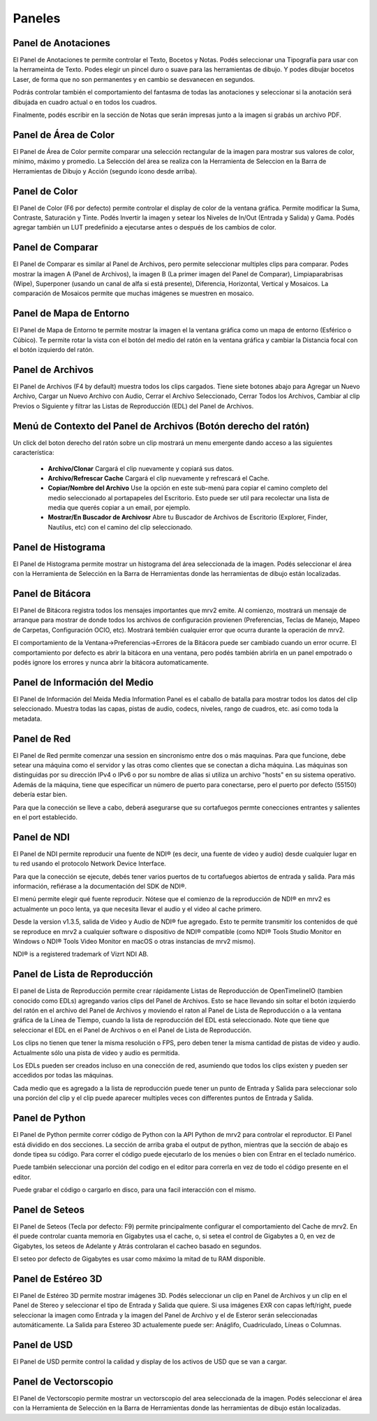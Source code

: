 .. _panels:

#######
Paneles
#######


Panel de Anotaciones
++++++++++++++++++++

.. image:: ../images/annotations-panel-01.png
   :align: center

	   
El Panel de Anotaciones te permite controlar el Texto, Bocetos y Notas.  Podés seleccionar una Tipografía para usar con la herrameinta de Texto.  Podes elegir un pincel duro o suave para las herramientas de dibujo.  Y podes dibujar bocetos Laser, de forma que no son permanentes y en cambio se desvanecen en segundos.

Podrás controlar también el comportamiento del fantasma de todas las anotaciones y seleccionar si la anotación será dibujada en cuadro actual o en todos los cuadros.

Finalmente, podés escribir en la sección de Notas que serán impresas junto a la imagen si grabás un archivo PDF.

Panel de Área de Color
++++++++++++++++++++++

.. image:: ../images/color-area-panel-01.png
   :align: center
	   
El Panel de Área de Color permite comparar una selección rectangular de la imagen para mostrar sus valores de color, mínimo, máximo y promedio.
La Selección del área se realiza con la Herramienta de Seleccion en la Barra de Herramientas de Dibujo y Acción (segundo ícono desde arriba).

Panel de Color
++++++++++++++

.. image:: ../images/color-panel-01.png
   :align: center

El Panel de Color (F6 por defecto) permite controlar el display de color de la ventana gráfica.  Permite modificar la Suma, Contraste, Saturación y Tinte.   Podés Invertir la imagen y setear los Niveles de In/Out (Entrada y Salida) y Gama.  Podés agregar también un LUT predefinido a ejecutarse antes o después de los cambios de color. 

Panel de Comparar
+++++++++++++++++

.. image:: ../images/compare-panel-01.png
   :align: center
	   
El Panel de Comparar es similar al Panel de Archivos, pero permite seleccionar multiples clips para comparar.  Podes mostrar la imagen A (Panel de Archivos), la imagen B (La primer imagen del Panel de Comparar), Limpiaparabrisas (Wipe), Superponer (usando un canal de alfa si está presente), Diferencia,
Horizontal, Vertical y Mosaicos.  La comparación de Mosaicos permite que muchas imágenes se muestren en mosaico.

Panel de Mapa de Entorno
++++++++++++++++++++++++

.. image:: ../images/environment-map-panel-01.png
   :align: center
	   
El Panel de Mapa de Entorno te permite mostrar la imagen el la ventana gráfica como un mapa de entorno (Esférico o Cúbico).  Te permite rotar la vista con el botón del medio del ratón en la ventana gráfica y cambiar la Distancia focal con el botón izquierdo del ratón.

Panel de Archivos
+++++++++++++++++

.. image:: ../images/files-panel-01.png
   :align: center

El Panel de Archivos (F4 by default) muestra todos los clips cargados.  Tiene siete botones abajo para Agregar un Nuevo Archivo, Cargar un Nuevo Archivo con Audio, Cerrar el Archivo Seleccionado, Cerrar Todos los Archivos, Cambiar al clip Previos o Siguiente y filtrar las Listas de Reproducción (EDL) del Panel de Archivos.

Menú de Contexto del Panel de Archivos (Botón derecho del ratón)
++++++++++++++++++++++++++++++++++++++++++++++++++++++++++++++++

Un click del boton derecho del ratón sobre un clip mostrará un menu emergente dando acceso a las siguientes característica:

    - **Archivo/Clonar** Cargará el clip nuevamente y copiará sus datos.
    - **Archivo/Refrescar Cache** Cargará el clip nuevamente y refrescará el Cache.
    - **Copiar/Nombre del Archivo** Use la opción en este sub-menú para copiar el camino completo del medio seleccionado al portapapeles del Escritorio. Esto puede ser util para recolectar una lista de media que querés copiar a un email, por ejemplo.
    - **Mostrar/En Buscador de Archivosr** Abre tu Buscador de Archivos de Escritorio (Explorer, Finder, Nautilus, etc) con el camino del clip seleccionado.

Panel de Histograma
+++++++++++++++++++

.. image:: ../images/histogram-panel-01.png
   :align: center

El Panel de Histograma permite mostrar un histograma del área seleccionada de la imagen.  Podés seleccionar el área con la Herramienta de Selección en la Barra de Herramientas donde las herramientas de dibujo están localizadas.

Panel de Bitácora
+++++++++++++++++

.. image:: ../images/logs-panel-01.png
   :align: center

El Panel de Bitácora registra todos los mensajes importantes que mrv2 emite.  Al comienzo, mostrará un mensaje de arranque para mostrar de donde todos los archivos de configuración provienen (Preferencias, Teclas de Manejo, Mapeo de Carpetas, Configuración OCIO, etc).  Mostrará tembién cualquier error que ocurra durante la operación de mrv2.

El comportamiento de la Ventana->Preferencias->Errores de la Bitácora puede ser cambiado cuando un error ocurre.  El comportamiento por defecto es abrir la bitácora en una ventana, pero podés también abrirla en un panel empotrado o podés ignore los errores y nunca abrir la bitácora automaticamente.

Panel de Información del Medio
++++++++++++++++++++++++++++++

.. image:: ../images/media-info-panel-01.png
   :align: center

El Panel de Información del Meida  Media Information Panel es el caballo de batalla para mostrar todos los datos del clip seleccionado.  Muestra todas las capas, pistas de audio, codecs, niveles, rango de cuadros, etc. asi como toda la metadata.

Panel de Red
++++++++++++

.. image:: ../images/network-panel-01.png
   :align: center


El Panel de Red permite comenzar una session en sincronismo entre dos o más maquinas.  Para que funcione, debe setear una máquina como el servidor y las otras como clientes que se conectan a dicha máquina.  Las máquinas son distinguidas por su dirección IPv4 o IPv6 o por su nombre de alias si utiliza un archivo "hosts" en su sistema operativo.  Además de la máquina, tiene que especificar un número de puerto para conectarse, pero el puerto por defecto (55150) debería estar bien.

Para que la conección se lleve a cabo, deberá asegurarse que su cortafuegos permte conecciones entrantes y salientes en el port establecido.

Panel de NDI
++++++++++++

.. image:: ../images/ndi-panel-01.png
   :align: center


El Panel de NDI permite reproducir una fuente de NDI® (es decir, una fuente de video y audio) desde cualquier lugar en tu red usando el protocolo Network Device Interface.

Para que la conección se ejecute, debés tener varios puertos de tu cortafuegos abiertos de entrada y salida.  Para más información, refiérase a la documentación del SDK de NDI®.

El menú permite elegir qué fuente reproducir.  Nótese que el comienzo de la reproducción de NDI® en mrv2 es actualmente un poco lenta, ya que necesita llevar el audio y el video al cache primero.

Desde la version v1.3.5, salida de Video y Audio de NDI® fue agregado.  Esto te permite transmitir los contenidos de qué se reproduce en mrv2 a cualquier software o dispositivo de NDI® compatible (como NDI® Tools Studio Monitor en Windows o NDI® Tools Video Monitor en macOS o otras instancias de mrv2 mismo).

NDI® is a registered trademark of Vizrt NDI AB.

Panel de Lista de Reproducción
++++++++++++++++++++++++++++++

.. image:: ../images/playlist-panel-01.png
   :align: center


El panel de Lista de Reproducción permite crear rápidamente Listas de Reproducción de OpenTimelineIO (tambien conocido como EDLs) agregando varios clips del Panel de Archivos.  Esto se hace llevando sin soltar el botón izquierdo del ratón en el archivo del Panel de Archivos y moviendo el raton al Panel de Lista de Reproducción o a la ventana gráfica de la Línea de Tiempo, cuando la lista de reproducción del EDL está seleccionado.  Note que tiene que seleccionar el EDL en el Panel de Archivos o en el Panel de Lista de Reproducción.

Los clips no tienen que tener la misma resolución o FPS, pero deben tener la misma cantidad de pistas de video y audio.  Actualmente sólo una pista de video y audio es permitida.

Los EDLs pueden ser creados incluso en una conección de red, asumiendo que todos los clips existen y pueden ser accedidos por todas las máquinas.

Cada medio que es agregado a la lista de reproducción puede tener un punto de Entrada y Salida para seleccionar solo una porción del clip y el clip puede aparecer multiples veces con differentes puntos de Entrada y Salida.

Panel de Python
+++++++++++++++

.. image:: ../images/python-panel-01.png
   :align: center

	   
El Panel de Python permite correr código de Python con la API Python de mrv2 para controlar el reproductor.  El Panel está dividido en dos secciones.  La sección de arriba graba el output de python, mientras que la sección de abajo es donde tipea su código.  Para correr el código puede ejecutarlo de los menúes o bien con Entrar en el teclado numérico.

Puede también seleccionar una porción del codigo en el editor para correrla en vez de todo el código presente en el editor.

Puede grabar el código o cargarlo en disco, para una facil interacción con el mismo.

Panel de Seteos
+++++++++++++++

.. image:: ../images/settings-panel-01.png
   :align: center


El Panel de Seteos (Tecla por defecto: F9) permite principalmente configurar el comportamiento del Cache de mrv2.  En él puede controlar cuanta memoria en Gigabytes usa el cache, o, si setea el control de Gigabytes a 0, en vez de Gigabytes, los seteos de Adelante y Atrás controlaran el cacheo basado en segundos.

El seteo por defecto de Gigabytes es usar como máximo la mitad de tu RAM disponible.

Panel de Estéreo 3D
+++++++++++++++++++

.. image:: ../images/stereo-3d-panel-01.png
   :align: center

El Panel de Estéreo 3D permite mostrar imágenes 3D.  Podés seleccionar un clip en Panel de Archivos y un clip en el Panel de Stereo y seleccionar el tipo de Entrada y Salida que quiere.  Si usa imágenes EXR con capas left/right, puede seleccionar la imagen como Entrada y la imagen del Panel de Archivo y el de Esteror serán seleccionadas automáticamente.  La Salida para Estereo 3D actualemente puede ser:  Anáglifo, Cuadriculado, Líneas o Columnas.

Panel de USD
++++++++++++

.. image:: ../images/usd-panel-01.png
   :align: center

El Panel de USD permite control la calidad y display de los activos de USD que se van a cargar.

Panel de Vectorscopio
+++++++++++++++++++++

.. image:: ../images/vectorscope-panel-01.png
   :align: center

El Panel de Vectorscopio permite mostrar un vectorscopio del area seleccionada de la imagen. Podés seleccionar el área con la Herramienta de Selección en la Barra de Herramientas donde las herramientas de dibujo están localizadas.
